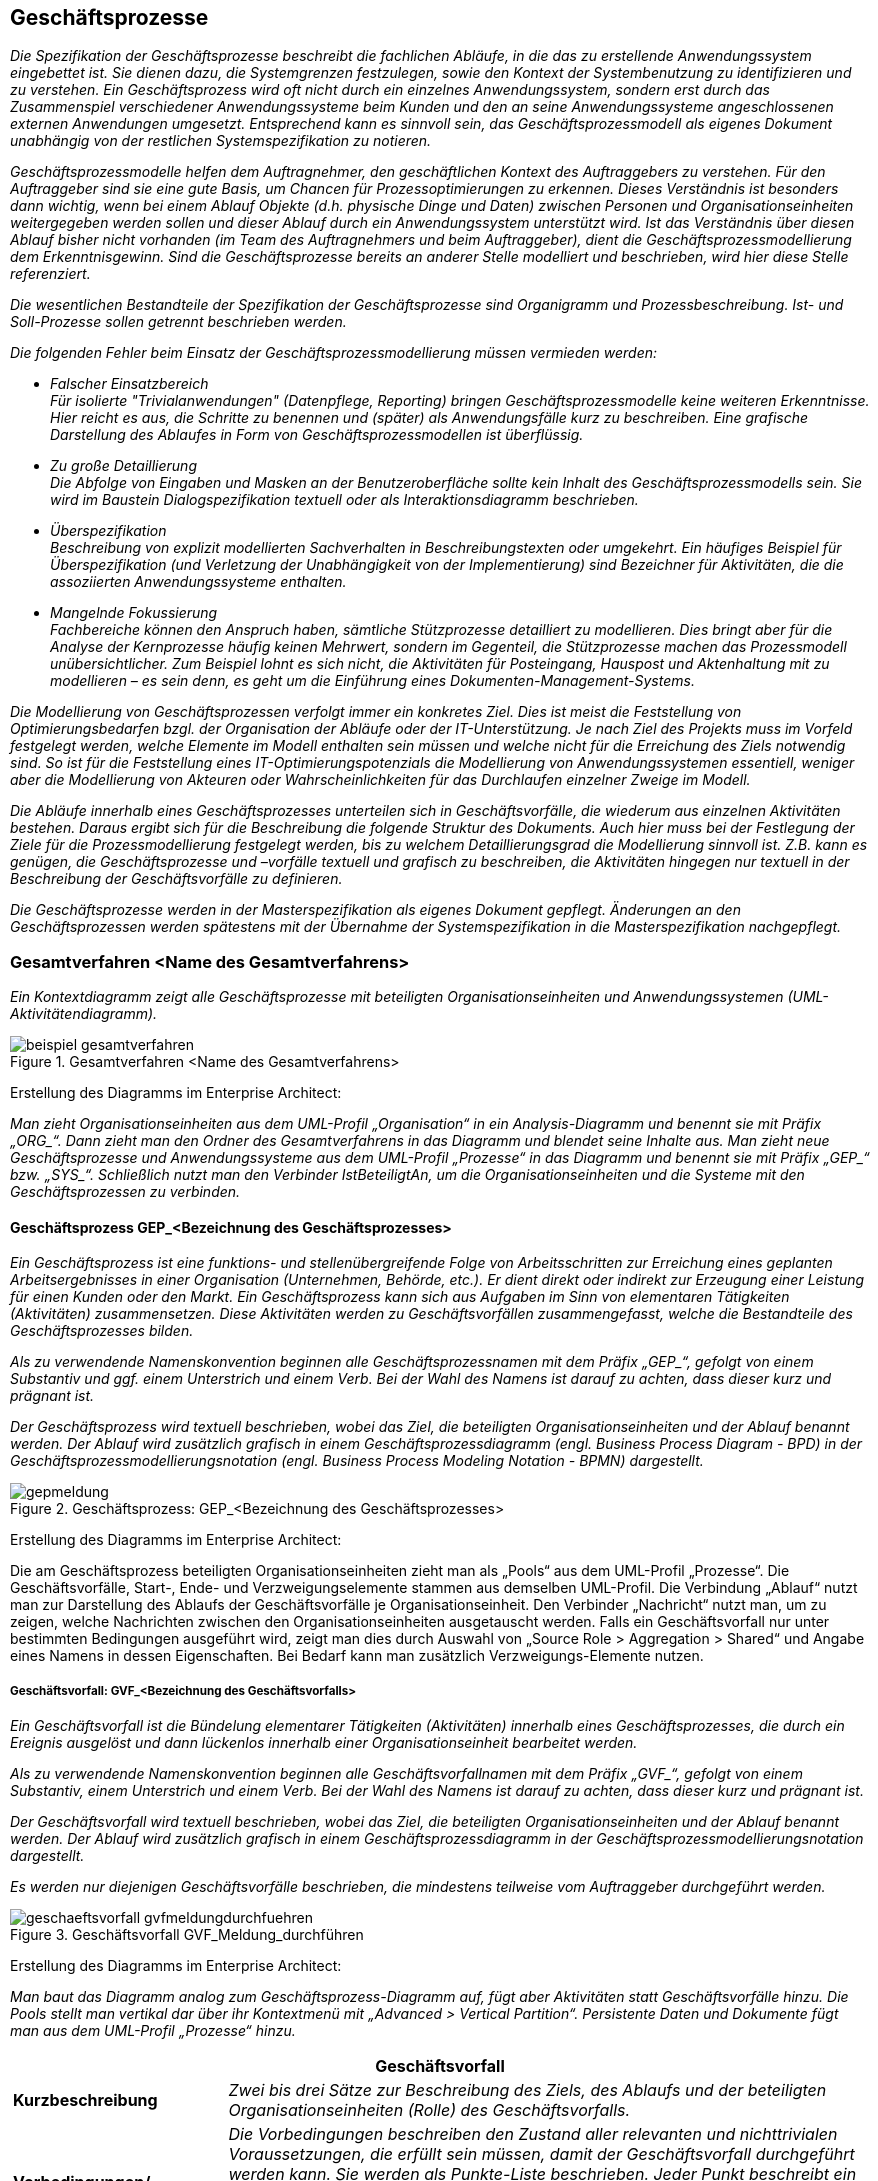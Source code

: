 // tag::inhalt[]

[[geschaeftsprozesse]]
== Geschäftsprozesse

_Die Spezifikation der Geschäftsprozesse beschreibt die fachlichen Abläufe, in die das zu erstellende Anwendungssystem eingebettet ist.
Sie dienen dazu, die Systemgrenzen festzulegen, sowie den Kontext der Systembenutzung zu identifizieren und zu verstehen.
Ein Geschäftsprozess wird oft nicht durch ein einzelnes Anwendungssystem, sondern erst durch das Zusammenspiel verschiedener Anwendungssysteme beim Kunden und den an seine Anwendungssysteme angeschlossenen externen Anwendungen umgesetzt.
Entsprechend kann es sinnvoll sein, das Geschäftsprozessmodell als eigenes Dokument unabhängig von der restlichen Systemspezifikation zu notieren._

_Geschäftsprozessmodelle helfen dem Auftragnehmer, den geschäftlichen Kontext des Auftraggebers zu verstehen.
Für den Auftraggeber sind sie eine gute Basis, um Chancen für Prozessoptimierungen zu erkennen.
Dieses Verständnis ist besonders dann wichtig, wenn bei einem Ablauf Objekte (d.h. physische Dinge und Daten) zwischen Personen und Organisationseinheiten weitergegeben werden sollen und dieser Ablauf durch ein Anwendungssystem unterstützt wird.
Ist das Verständnis über diesen Ablauf bisher nicht vorhanden (im Team des Auftragnehmers und beim Auftraggeber), dient die Geschäftsprozessmodellierung dem Erkenntnisgewinn.
Sind die Geschäftsprozesse bereits an anderer Stelle modelliert und beschrieben, wird hier diese Stelle referenziert._

_Die wesentlichen Bestandteile der Spezifikation der Geschäftsprozesse sind Organigramm und Prozessbeschreibung.
Ist- und Soll-Prozesse sollen getrennt beschrieben werden._

_Die folgenden Fehler beim Einsatz der Geschäftsprozessmodellierung müssen vermieden werden:_

* _Falscher Einsatzbereich +
Für isolierte "Trivialanwendungen" (Datenpflege, Reporting) bringen Geschäftsprozessmodelle keine weiteren Erkenntnisse.
Hier reicht es aus, die Schritte zu benennen und (später) als Anwendungsfälle kurz zu beschreiben.
Eine grafische Darstellung des Ablaufes in Form von Geschäftsprozessmodellen ist überflüssig._
* _Zu große Detaillierung +
Die Abfolge von Eingaben und Masken an der Benutzeroberfläche sollte kein Inhalt des Geschäftsprozessmodells sein.
Sie wird im Baustein Dialogspezifikation textuell oder als Interaktionsdiagramm beschrieben._
* _Überspezifikation +
Beschreibung von explizit modellierten Sachverhalten in Beschreibungstexten oder umgekehrt.
Ein häufiges Beispiel für Überspezifikation (und Verletzung der Unabhängigkeit von der Implementierung) sind Bezeichner für Aktivitäten, die die assoziierten Anwendungssysteme enthalten._
* _Mangelnde Fokussierung +
Fachbereiche können den Anspruch haben, sämtliche Stützprozesse detailliert zu modellieren.
Dies bringt aber für die Analyse der Kernprozesse häufig keinen Mehrwert, sondern im Gegenteil, die Stützprozesse machen das Prozessmodell unübersichtlicher.
Zum Beispiel lohnt es sich nicht, die Aktivitäten für Posteingang, Hauspost und Aktenhaltung mit zu modellieren – es sein denn, es geht um die Einführung eines Dokumenten-Management-Systems._

_Die Modellierung von Geschäftsprozessen verfolgt immer ein konkretes Ziel.
Dies ist meist die Feststellung von Optimierungsbedarfen bzgl. der Organisation der Abläufe oder der IT-Unterstützung.
Je nach Ziel des Projekts muss im Vorfeld festgelegt werden, welche Elemente im Modell enthalten sein müssen und welche nicht für die Erreichung des Ziels notwendig sind.
So ist für die Feststellung eines IT-Optimierungspotenzials die Modellierung von Anwendungssystemen essentiell, weniger aber die Modellierung von Akteuren oder Wahrscheinlichkeiten für das Durchlaufen einzelner Zweige im Modell._

_Die Abläufe innerhalb eines Geschäftsprozesses unterteilen sich in Geschäftsvorfälle, die wiederum aus einzelnen Aktivitäten bestehen.
Daraus ergibt sich für die Beschreibung die folgende Struktur des Dokuments.
Auch hier muss bei der Festlegung der Ziele für die Prozessmodellierung festgelegt werden, bis zu welchem Detaillierungsgrad die Modellierung sinnvoll ist. Z.B. kann es genügen, die Geschäftsprozesse und –vorfälle textuell und grafisch zu beschreiben, die Aktivitäten hingegen nur textuell in der Beschreibung der Geschäftsvorfälle zu definieren._

_Die Geschäftsprozesse werden in der Masterspezifikation als eigenes Dokument gepflegt.
Änderungen an den Geschäftsprozessen werden spätestens mit der Übernahme der Systemspezifikation in die Masterspezifikation nachgepflegt._

[[gesamtverfahren-name-gesamtverfahrens]]
=== Gesamtverfahren <Name des Gesamtverfahrens>

_Ein Kontextdiagramm zeigt alle Geschäftsprozesse mit beteiligten Organisationseinheiten und Anwendungssystemen (UML-Aktivitätendiagramm)._

[[beispiel-gesamtverfahren]]
.Gesamtverfahren <Name des Gesamtverfahrens>
image::vorlage-systemspezifikation/beispiel-gesamtverfahren.png[]

****
Erstellung des Diagramms im Enterprise Architect:

_Man zieht Organisationseinheiten aus dem UML-Profil „Organisation“ in ein Analysis-Diagramm und benennt sie mit Präfix +„ORG_“+.
Dann zieht man den Ordner des Gesamtverfahrens in das Diagramm und blendet seine Inhalte aus.
Man zieht neue Geschäftsprozesse und Anwendungssysteme aus dem UML-Profil „Prozesse“ in das Diagramm und benennt sie mit Präfix +„GEP_“+ bzw. +„SYS_“+.
Schließlich nutzt man den Verbinder IstBeteiligtAn, um die Organisationseinheiten und die Systeme mit den Geschäftsprozessen zu verbinden._
****

[[geschaeftsprozess-gep-bezeichnung-geschaeftsprozesses]]
==== Geschäftsprozess GEP_<Bezeichnung des Geschäftsprozesses>

_Ein Geschäftsprozess ist eine funktions- und stellenübergreifende Folge von Arbeitsschritten zur Erreichung eines geplanten Arbeitsergebnisses in einer Organisation (Unternehmen, Behörde, etc.).
Er dient direkt oder indirekt zur Erzeugung einer Leistung für einen Kunden oder den Markt.
Ein Geschäftsprozess kann sich aus Aufgaben im Sinn von elementaren Tätigkeiten (Aktivitäten) zusammensetzen.
Diese Aktivitäten werden zu Geschäftsvorfällen zusammengefasst, welche die Bestandteile des Geschäftsprozesses bilden._

_Als zu verwendende Namenskonvention beginnen alle Geschäftsprozessnamen mit dem Präfix +„GEP_“+, gefolgt von einem Substantiv und ggf. einem Unterstrich und einem Verb.
Bei der Wahl des Namens ist darauf zu achten, dass dieser kurz und prägnant ist._

_Der Geschäftsprozess wird textuell beschrieben, wobei das Ziel, die beteiligten Organisationseinheiten und der Ablauf benannt werden.
Der Ablauf wird zusätzlich grafisch in einem Geschäftsprozessdiagramm (engl. Business Process Diagram - BPD) in der Geschäftsprozessmodellierungsnotation (engl. Business Process Modeling Notation - BPMN) dargestellt._

[[gep-meldung]]
.Geschäftsprozess: GEP_<Bezeichnung des Geschäftsprozesses>
image::vorlage-systemspezifikation/gepmeldung.png[]

****
Erstellung des Diagramms im Enterprise Architect:

Die am Geschäftsprozess beteiligten Organisationseinheiten zieht man als „Pools“ aus dem UML-Profil „Prozesse“.
Die Geschäftsvorfälle, Start-, Ende- und Verzweigungselemente stammen aus demselben UML-Profil.
Die Verbindung „Ablauf“ nutzt man zur Darstellung des Ablaufs der Geschäftsvorfälle je Organisationseinheit.
Den Verbinder „Nachricht“ nutzt man, um zu zeigen, welche Nachrichten zwischen den Organisationseinheiten ausgetauscht werden.
Falls ein Geschäftsvorfall nur unter bestimmten Bedingungen ausgeführt wird, zeigt man dies durch Auswahl von „Source Role > Aggregation > Shared“ und Angabe eines Namens in dessen Eigenschaften.
Bei Bedarf kann man zusätzlich Verzweigungs-Elemente nutzen.
****

[[geschaeftsvorfall-gvf-bezeichnung-geschaeftsvorfalls]]
===== Geschäftsvorfall: GVF_<Bezeichnung des Geschäftsvorfalls>

_Ein Geschäftsvorfall ist die Bündelung elementarer Tätigkeiten (Aktivitäten) innerhalb eines Geschäftsprozesses, die durch ein Ereignis ausgelöst und dann lückenlos innerhalb einer Organisationseinheit bearbeitet werden._

_Als zu verwendende Namenskonvention beginnen alle Geschäftsvorfallnamen mit dem Präfix +„GVF_“+, gefolgt von einem Substantiv, einem Unterstrich und einem Verb.
Bei der Wahl des Namens ist darauf zu achten, dass dieser kurz und prägnant ist._

_Der Geschäftsvorfall wird textuell beschrieben, wobei das Ziel, die beteiligten Organisationseinheiten und der Ablauf benannt werden.
Der Ablauf wird zusätzlich grafisch in einem Geschäftsprozessdiagramm in der Geschäftsprozessmodellierungsnotation dargestellt._

_Es werden nur diejenigen Geschäftsvorfälle beschrieben, die mindestens teilweise vom Auftraggeber durchgeführt werden._

[[gvf-meldung-durchfuehren]]
.Geschäftsvorfall GVF_Meldung_durchführen
image::vorlage-systemspezifikation/geschaeftsvorfall-gvfmeldungdurchfuehren.png[]

****
Erstellung des Diagramms im Enterprise Architect:

_Man baut das Diagramm analog zum Geschäftsprozess-Diagramm auf, fügt aber Aktivitäten statt Geschäftsvorfälle hinzu.
Die Pools stellt man vertikal dar über ihr Kontextmenü mit „Advanced > Vertical Partition“.
Persistente Daten und Dokumente fügt man aus dem UML-Profil „Prozesse“ hinzu._
****

[cols="2,6", options="header"]
|===
2+| Geschäftsvorfall
|*Kurzbeschreibung* |_Zwei bis drei Sätze zur Beschreibung des Ziels, des Ablaufs und der beteiligten Organisationseinheiten (Rolle) des Geschäftsvorfalls._
|*Vorbedingungen/ +
auslösendes Ereignis* a|
_Die Vorbedingungen beschreiben den Zustand aller relevanten und nichttrivialen Voraussetzungen, die erfüllt sein müssen, damit der Geschäftsvorfall durchgeführt werden kann.
Sie werden als Punkte-Liste beschrieben.
Jeder Punkt beschreibt ein Set an Vorbedingungen, welche vollständig gelten müssen._

_Auslöser für den Geschäftsvorfall sind Ereignisse wie auslösende Handlungen anderer Akteure oder Zeitpunkte._

|*Nachbedingungen/ +
Ergebnisse* |_Beschreibung des erwarteten Zustandes nach Ausführung des Geschäftsvorfalls.
Es kann hier auch mehrere Nachbedingungen geben, wenn es alternative Zustände nach der Ausführung gibt, z.B. Erfolg oder Fehler._
|===

[[aktivitaet-aktbezeichung-aktivitaet]]
====== Aktivität AKT_<Bezeichung der Aktivität>

_Eine Aktivität ist eine Tätigkeit, die einen elementaren, logischen Schritt innerhalb eines Geschäftsvorfalls bildet.
Sie wird unterbrechungsfrei von einem Akteur ausgeführt.
Eine Aktivität kann sowohl manuell als auch teilweise oder vollständig automatisiert (Computer-unterstützt) ablaufen (z.B. „Meldung prüfen“)._

_Als zu verwendende Namenskonvention beginnen alle Aktivitätennamen mit dem Präfix +„AKT_“+, gefolgt von einem Substantiv, einem Unterstrich und einem Verb._

_Die Aktivität wird gemäß der nachfolgenden Tabelle textuell beschrieben._

_Es werden nur diejenigen Aktivitäten beschrieben, die vom Auftraggeber durchgeführt werden._

[cols="2,6", options="header"]
|===
2+| Aktivität
|*Organisationseinheit* |_Beteiligte Organisationseinheit oder Rolle._
|*Kurzbeschreibung* |_Zwei bis drei Sätze zur Beschreibung des Ziels und des Ablaufs der Aktivität._
|*Vorbedingungen/ +
auslösendes Ereignis* a|
_Die Vorbedingungen beschreiben den Zustand aller relevanten und nichttrivialen Voraussetzungen, die erfüllt sein müssen, damit die Aktivität durchgeführt werden kann.
Sie werden als Punkte-Liste beschrieben.
Jeder Punkt beschreibt einen Satz an Vorbedingungen, der vollständig gelten muss._

_Auslöser für die Durchführung der Aktivität sind Ereignisse wie auslösende Handlungen anderer Akteure oder Zeitpunkte._

|*Nachbedingungen/ +
Ergebnisse* |_Beschreibung des erwarteten Zustandes nach Ausführung der Aktivität.
Wenn möglich Verweise auf erzeugte persistente Daten oder Dokumente.
Es kann hier auch mehrere Nachbedingungen geben, wenn es alternative Zustände nach der Ausführung gibt, z.B. Erfolg oder Fehler._
|*Automatisierungsgrad* |_Inwieweit wird die Aktivität durch Anwendungssysteme unterstützt? Mögliche Ausprägungen sind „vollautomatisiert“, „teilautomatisiert“ und „manuell“._
|*Beteiligte Systeme* |_Beteiligte Anwendungssysteme, wenn die Aktivität nicht manuell durchgeführt wird._
|*Verwendete +
Anwendungsfälle* |_Hier werden alle Anwendungsfälle als Spiegelstrichaufzählung aufgelistet, die die Aktivität umsetzen.
Bei Beteiligung mehrerer Anwendungssysteme werden die Anwendungsfälle den Systemen zugeordnet._
|===

[[aktivitaet-aktbezeichnung-aktivitaet]]
====== Aktivität AKT_<Bezeichnung der Aktivität>

_Dieser Abschnitt ist ein Platzhalter, um zu verdeutlichen, dass ab hier weitere Aktivitäten des Geschäftsvorfalls zu beschreiben sind._

[[geschaeftsvorfall-gvfbezeichnung-geschaeftsvorfalls]]
===== Geschäftsvorfall GVF_<Bezeichnung des Geschäftsvorfalls>

_Dieser Abschnitt ist ein Platzhalter, um zu verdeutlichen, dass ab hier weitere Geschäftsvorfälle und dazu gehörende Aktivitäten des Geschäftsprozesses zu beschreiben sind._

[[geschaeftsprozess-gepbezeichnung-geschaeftsprozesses]]
==== Geschäftsprozess GEP_<Bezeichnung des Geschäftsprozesses>

_Dieser Abschnitt ist ein Platzhalter, um zu verdeutlichen, dass ab hier weitere Geschäftsprozesse und dazu gehörende Geschäftsvorfälle und Aktivitäten zu beschreiben sind._

[[dokumente]]
==== Dokumente

_Ein Dokument ist ein in Papierform oder elektronisch vorliegendes Schriftstück, das innerhalb der Geschäftsprozesse des Gesamtverfahrens genutzt oder erstellt wird._

[[dokument-dokbezeichnung-dokuments]]
===== Dokument DOK_<Bezeichnung des Dokuments>

_In diesem Abschnitt wird ein Dokument des Gesamtverfahrens beschrieben._

[[dokument-dokbezeichnung-dokuments-1]]
===== Dokument DOK_<Bezeichnung des Dokuments>

_Dieser Abschnitt ist ein Platzhalter, um zu verdeutlichen, dass ab hier weitere Dokumente des Gesamtverfahrens zu beschreiben sind._

[[persistente-datenhaltung]]
==== Persistente Datenhaltung

_Die verschiedenen Datenbestände des Gesamtverfahrens enthalten die Daten, die zur Ausführung der Geschäftsprozesse dauerhaft gespeichert werden.
Eine Trennung der Daten in verschiedene Datenbestände kann durch die Aufteilung in verschiedene Organisationseinheiten oder unterschiedliche Zwecke der Datenhaltung begründet sein.
Hier sollte neben der Beschreibung jedes Datenbestands auch eine grobe Mengenabschätzung der Größe des Datenbestands notiert werden._

[[persistente-daten-datbezeichnung-datenbestands-1]]
===== Persistente Daten DAT_<Bezeichnung des Datenbestands>

_In diesem Abschnitt wird ein Datenbestand des Gesamtverfahrens beschrieben._

[[persistente-daten-datbezeichnung-datenbestands-2]]
===== Persistente Daten DAT_<Bezeichnung des Datenbestands>

_Dieser Abschnitt ist ein Platzhalter, um zu verdeutlichen, dass ab hier weitere Persistente Daten des Gesamtverfahrens zu beschreiben sind._

[[organisationseinheiten]]
=== Organisationseinheiten

_Verschiedene Organisationseinheiten nehmen verschiedene Rollen im Ablauf eines Geschäftsprozesses wahr.
Aktivitäten eines Geschäftsprozesses können von den beteiligten Organisationseinheiten manuell (d.h. durch Personen), automatisiert (d.h. im Auftrag der Organisationseinheiten durch Anwendungssysteme) oder teilautomatisiert durchgeführt werden.
Dieselbe Organisationseinheit kann in verschiedenen Gesamtverfahren auftreten.
Hier werden diese Organisationseinheiten mit ihren Aufgaben im Verfahren sowie ihrer Rolle im Geschäftsprozess beschrieben._

_Ein Organigramm (UML-Komponentendiagramm) und eine textuelle Beschreibung geben einen Überblick über die beteiligten Organisationseinheiten (Rollen)._

[[organigramm]]
.Organigramm von <abc>
image::vorlage-systemspezifikation/organigramm.png[]

****
Erstellung des Diagramms im Enterprise Architect:

_Man fügt alle Organisationseinheiten aus dem UML-Profil „Organisation“ in ein Use Case Diagramm ein und ordnet sie an.
Zusammengehörige Organisationseinheiten erhalten eine gemeinsame Boundary mit passendem Namen und Schriftart Arial Bold 14.
Man nutzt die Verbinder aus demselben UML-Profil, um Organisationsstrukturen darzustellen._
****

[[organisationseinheit-orgbezeichnung-organisationseinheit-1]]
==== Organisationseinheit ORG_<Bezeichnung der Organisationseinheit>

_In diesem Abschnitt wird eine Organisationseinheit mit ihren Aufgaben im Verfahren sowie ihrer Rolle im Geschäftsprozess beschrieben._

[[organisationseinheit-orgbezeichnung-organisationseinheit-2]]
==== Organisationseinheit ORG_<Bezeichnung der Organisationseinheit>

_Dieser Abschnitt ist ein Platzhalter, um zu verdeutlichen, dass ab hier weitere Organisationseinheiten zu beschreiben sind._

[[anwendungssysteme]]
=== Anwendungssysteme

_Anwendungssysteme unterstützen teilautomatisierte und automatisierte Aktivitäten. Anwendungssysteme werden in fachliche Anwendungsdomänen unterteilt, die z.B. nach den Zuständigkeiten der Fachbereiche geordnet sein können.
In diesem Abschnitt werden die Domänen textuell erklärt und grafisch die Anwendungssysteme in die Domänen eingeordnet._

[[anmeldungssysteme-domaenenzugehoerigkeit]]
.Anwendungssysteme und Ihre Domänenzugehörigkeit
image::vorlage-systemspezifikation/anwendungssysteme-ihre-domaenenzugehoerigkeit.png[]

****
Erstellung des Diagramms im Enterprise Architect:

_Man zieht alle Anwendungssysteme in ein Use Case Diagramm.
Dann ordnet man sie nach Anwendungsdomänen und zeichnet jede Domäne als Boundary mit Namen ein._
****

[[anwendungssystem-sysbezeichnung-anwendungssystems-1]]
==== Anwendungssystem SYS_<Bezeichnung des Anwendungssystems>

_In diesem Abschnitt wird ein Anwendungssystem beschrieben.
Seine fachliche Zielsetzung wird beschrieben._

[[anwendungssystem-sysbezeichnung-anwendungssystems-2]]
==== Anwendungssystem SYS_<Bezeichnung des Anwendungssystems>

_Dieser Abschnitt ist ein Platzhalter, um zu verdeutlichen, dass ab hier weitere Anwendungssysteme zu beschreiben sind._

// end::inhalt[]

